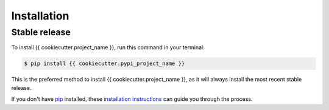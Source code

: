 .. highlight:: shell

============
Installation
============


Stable release
--------------

To install {{ cookiecutter.project_name }}, run this command in your terminal:

.. code-block:: console

    $ pip install {{ cookiecutter.pypi_project_name }}

This is the preferred method to install {{ cookiecutter.project_name }}, as it will always install the most recent stable release.

If you don't have `pip`_ installed, these `installation instructions`_ can guide
you through the process.

.. _pip: https://pip.pypa.io
.. _installation instructions: http://docs.python-guide.org/en/latest/starting/installation/
